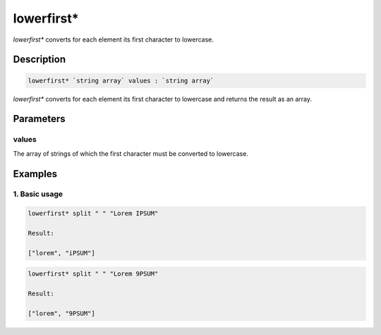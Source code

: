 lowerfirst*
===========

`lowerfirst*` converts for each element its first character to lowercase.

Description
-----------

.. code-block:: text

   lowerfirst* `string array` values : `string array`

`lowerfirst*` converts for each element its first character to lowercase and returns the result
as an array.

Parameters
----------

values
******

The array of strings of which the first character must be converted to lowercase.

Examples
--------

1. Basic usage
**********************

.. code-block:: text

   lowerfirst* split " " "Lorem IPSUM"

   Result:

   ["lorem", "iPSUM"]

.. code-block:: text

   lowerfirst* split " " "Lorem 9PSUM"

   Result:

   ["lorem", "9PSUM"]


